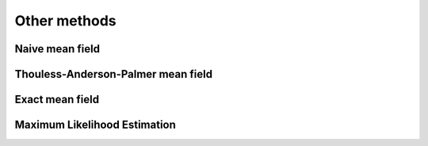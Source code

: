 .. _othermethod:

Other methods
-----------------------

Naive mean field
==============================


Thouless-Anderson-Palmer mean field
=================================================


Exact mean field
=================================================


Maximum Likelihood Estimation
=================================================




